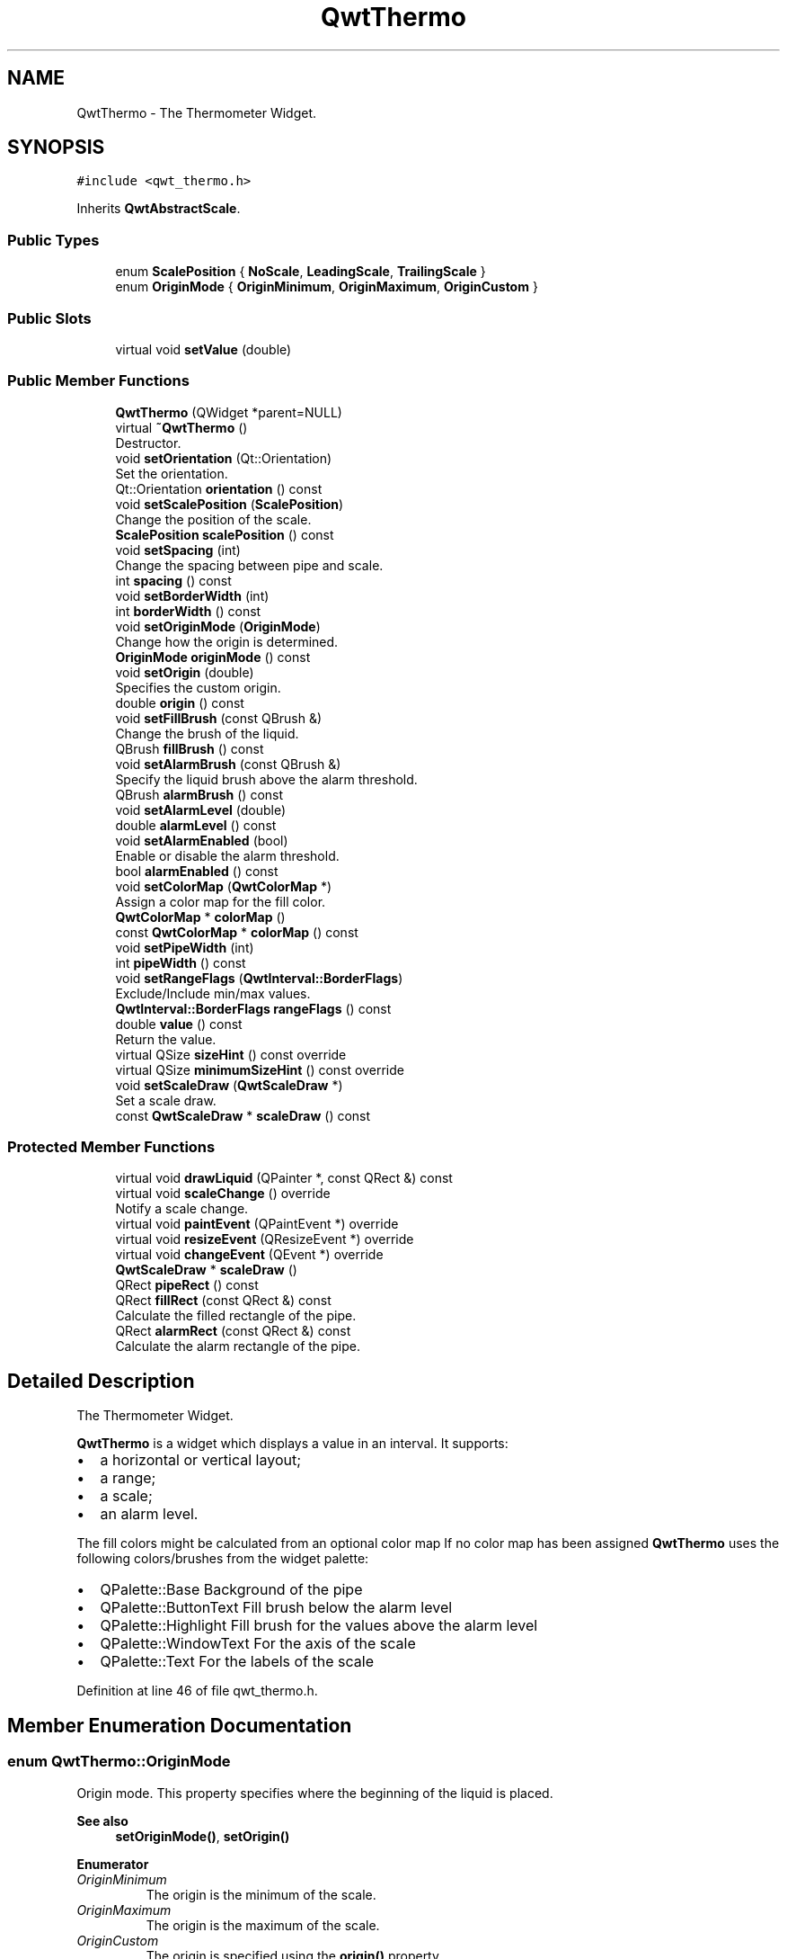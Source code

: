 .TH "QwtThermo" 3 "Sun Jul 18 2021" "Version 6.2.0" "Qwt User's Guide" \" -*- nroff -*-
.ad l
.nh
.SH NAME
QwtThermo \- The Thermometer Widget\&.  

.SH SYNOPSIS
.br
.PP
.PP
\fC#include <qwt_thermo\&.h>\fP
.PP
Inherits \fBQwtAbstractScale\fP\&.
.SS "Public Types"

.in +1c
.ti -1c
.RI "enum \fBScalePosition\fP { \fBNoScale\fP, \fBLeadingScale\fP, \fBTrailingScale\fP }"
.br
.ti -1c
.RI "enum \fBOriginMode\fP { \fBOriginMinimum\fP, \fBOriginMaximum\fP, \fBOriginCustom\fP }"
.br
.in -1c
.SS "Public Slots"

.in +1c
.ti -1c
.RI "virtual void \fBsetValue\fP (double)"
.br
.in -1c
.SS "Public Member Functions"

.in +1c
.ti -1c
.RI "\fBQwtThermo\fP (QWidget *parent=NULL)"
.br
.ti -1c
.RI "virtual \fB~QwtThermo\fP ()"
.br
.RI "Destructor\&. "
.ti -1c
.RI "void \fBsetOrientation\fP (Qt::Orientation)"
.br
.RI "Set the orientation\&. "
.ti -1c
.RI "Qt::Orientation \fBorientation\fP () const"
.br
.ti -1c
.RI "void \fBsetScalePosition\fP (\fBScalePosition\fP)"
.br
.RI "Change the position of the scale\&. "
.ti -1c
.RI "\fBScalePosition\fP \fBscalePosition\fP () const"
.br
.ti -1c
.RI "void \fBsetSpacing\fP (int)"
.br
.RI "Change the spacing between pipe and scale\&. "
.ti -1c
.RI "int \fBspacing\fP () const"
.br
.ti -1c
.RI "void \fBsetBorderWidth\fP (int)"
.br
.ti -1c
.RI "int \fBborderWidth\fP () const"
.br
.ti -1c
.RI "void \fBsetOriginMode\fP (\fBOriginMode\fP)"
.br
.RI "Change how the origin is determined\&. "
.ti -1c
.RI "\fBOriginMode\fP \fBoriginMode\fP () const"
.br
.ti -1c
.RI "void \fBsetOrigin\fP (double)"
.br
.RI "Specifies the custom origin\&. "
.ti -1c
.RI "double \fBorigin\fP () const"
.br
.ti -1c
.RI "void \fBsetFillBrush\fP (const QBrush &)"
.br
.RI "Change the brush of the liquid\&. "
.ti -1c
.RI "QBrush \fBfillBrush\fP () const"
.br
.ti -1c
.RI "void \fBsetAlarmBrush\fP (const QBrush &)"
.br
.RI "Specify the liquid brush above the alarm threshold\&. "
.ti -1c
.RI "QBrush \fBalarmBrush\fP () const"
.br
.ti -1c
.RI "void \fBsetAlarmLevel\fP (double)"
.br
.ti -1c
.RI "double \fBalarmLevel\fP () const"
.br
.ti -1c
.RI "void \fBsetAlarmEnabled\fP (bool)"
.br
.RI "Enable or disable the alarm threshold\&. "
.ti -1c
.RI "bool \fBalarmEnabled\fP () const"
.br
.ti -1c
.RI "void \fBsetColorMap\fP (\fBQwtColorMap\fP *)"
.br
.RI "Assign a color map for the fill color\&. "
.ti -1c
.RI "\fBQwtColorMap\fP * \fBcolorMap\fP ()"
.br
.ti -1c
.RI "const \fBQwtColorMap\fP * \fBcolorMap\fP () const"
.br
.ti -1c
.RI "void \fBsetPipeWidth\fP (int)"
.br
.ti -1c
.RI "int \fBpipeWidth\fP () const"
.br
.ti -1c
.RI "void \fBsetRangeFlags\fP (\fBQwtInterval::BorderFlags\fP)"
.br
.RI "Exclude/Include min/max values\&. "
.ti -1c
.RI "\fBQwtInterval::BorderFlags\fP \fBrangeFlags\fP () const"
.br
.ti -1c
.RI "double \fBvalue\fP () const"
.br
.RI "Return the value\&. "
.ti -1c
.RI "virtual QSize \fBsizeHint\fP () const override"
.br
.ti -1c
.RI "virtual QSize \fBminimumSizeHint\fP () const override"
.br
.ti -1c
.RI "void \fBsetScaleDraw\fP (\fBQwtScaleDraw\fP *)"
.br
.RI "Set a scale draw\&. "
.ti -1c
.RI "const \fBQwtScaleDraw\fP * \fBscaleDraw\fP () const"
.br
.in -1c
.SS "Protected Member Functions"

.in +1c
.ti -1c
.RI "virtual void \fBdrawLiquid\fP (QPainter *, const QRect &) const"
.br
.ti -1c
.RI "virtual void \fBscaleChange\fP () override"
.br
.RI "Notify a scale change\&. "
.ti -1c
.RI "virtual void \fBpaintEvent\fP (QPaintEvent *) override"
.br
.ti -1c
.RI "virtual void \fBresizeEvent\fP (QResizeEvent *) override"
.br
.ti -1c
.RI "virtual void \fBchangeEvent\fP (QEvent *) override"
.br
.ti -1c
.RI "\fBQwtScaleDraw\fP * \fBscaleDraw\fP ()"
.br
.ti -1c
.RI "QRect \fBpipeRect\fP () const"
.br
.ti -1c
.RI "QRect \fBfillRect\fP (const QRect &) const"
.br
.RI "Calculate the filled rectangle of the pipe\&. "
.ti -1c
.RI "QRect \fBalarmRect\fP (const QRect &) const"
.br
.RI "Calculate the alarm rectangle of the pipe\&. "
.in -1c
.SH "Detailed Description"
.PP 
The Thermometer Widget\&. 

\fBQwtThermo\fP is a widget which displays a value in an interval\&. It supports:
.IP "\(bu" 2
a horizontal or vertical layout;
.IP "\(bu" 2
a range;
.IP "\(bu" 2
a scale;
.IP "\(bu" 2
an alarm level\&.
.PP
.PP
.PP
The fill colors might be calculated from an optional color map If no color map has been assigned \fBQwtThermo\fP uses the following colors/brushes from the widget palette:
.PP
.IP "\(bu" 2
QPalette::Base Background of the pipe
.IP "\(bu" 2
QPalette::ButtonText Fill brush below the alarm level
.IP "\(bu" 2
QPalette::Highlight Fill brush for the values above the alarm level
.IP "\(bu" 2
QPalette::WindowText For the axis of the scale
.IP "\(bu" 2
QPalette::Text For the labels of the scale 
.PP

.PP
Definition at line 46 of file qwt_thermo\&.h\&.
.SH "Member Enumeration Documentation"
.PP 
.SS "enum \fBQwtThermo::OriginMode\fP"
Origin mode\&. This property specifies where the beginning of the liquid is placed\&.
.PP
\fBSee also\fP
.RS 4
\fBsetOriginMode()\fP, \fBsetOrigin()\fP 
.RE
.PP

.PP
\fBEnumerator\fP
.in +1c
.TP
\fB\fIOriginMinimum \fP\fP
The origin is the minimum of the scale\&. 
.TP
\fB\fIOriginMaximum \fP\fP
The origin is the maximum of the scale\&. 
.TP
\fB\fIOriginCustom \fP\fP
The origin is specified using the \fBorigin()\fP property\&. 
.PP
Definition at line 91 of file qwt_thermo\&.h\&.
.SS "enum \fBQwtThermo::ScalePosition\fP"
Position of the scale 
.PP
\fBSee also\fP
.RS 4
\fBsetScalePosition()\fP, \fBsetOrientation()\fP 
.RE
.PP

.PP
\fBEnumerator\fP
.in +1c
.TP
\fB\fINoScale \fP\fP
The slider has no scale\&. 
.TP
\fB\fILeadingScale \fP\fP
The scale is right of a vertical or below of a horizontal slider\&. 
.TP
\fB\fITrailingScale \fP\fP
The scale is left of a vertical or above of a horizontal slider\&. 
.PP
Definition at line 73 of file qwt_thermo\&.h\&.
.SH "Constructor & Destructor Documentation"
.PP 
.SS "QwtThermo::QwtThermo (QWidget * parent = \fCNULL\fP)\fC [explicit]\fP"
Constructor 
.PP
\fBParameters\fP
.RS 4
\fIparent\fP Parent widget 
.RE
.PP

.PP
Definition at line 121 of file qwt_thermo\&.cpp\&.
.SH "Member Function Documentation"
.PP 
.SS "QBrush QwtThermo::alarmBrush () const"

.PP
\fBReturns\fP
.RS 4
Liquid brush ( QPalette::Highlight ) above the alarm threshold\&. 
.RE
.PP
\fBSee also\fP
.RS 4
\fBsetAlarmBrush()\fP, QWidget::palette()
.RE
.PP
\fBWarning\fP
.RS 4
The alarm threshold has no effect, when a color map has been assigned 
.RE
.PP

.PP
Definition at line 761 of file qwt_thermo\&.cpp\&.
.SS "bool QwtThermo::alarmEnabled () const"

.PP
\fBReturns\fP
.RS 4
True, when the alarm threshold is enabled\&.
.RE
.PP
\fBWarning\fP
.RS 4
The alarm threshold has no effect, when a color map has been assigned 
.RE
.PP

.PP
Definition at line 837 of file qwt_thermo\&.cpp\&.
.SS "double QwtThermo::alarmLevel () const"

.PP
\fBReturns\fP
.RS 4
Alarm threshold\&. 
.RE
.PP
\fBSee also\fP
.RS 4
\fBsetAlarmLevel()\fP
.RE
.PP
\fBWarning\fP
.RS 4
The alarm threshold has no effect, when a color map has been assigned 
.RE
.PP

.PP
Definition at line 789 of file qwt_thermo\&.cpp\&.
.SS "QRect QwtThermo::alarmRect (const QRect & fillRect) const\fC [protected]\fP"

.PP
Calculate the alarm rectangle of the pipe\&. 
.PP
\fBParameters\fP
.RS 4
\fIfillRect\fP Filled rectangle in the pipe 
.RE
.PP
\fBReturns\fP
.RS 4
Rectangle to be filled with the alarm brush
.RE
.PP
\fBSee also\fP
.RS 4
\fBpipeRect()\fP, \fBfillRect()\fP, \fBalarmLevel()\fP, \fBalarmBrush()\fP 
.RE
.PP

.PP
Definition at line 944 of file qwt_thermo\&.cpp\&.
.SS "int QwtThermo::borderWidth () const"

.PP
\fBReturns\fP
.RS 4
Border width of the thermometer pipe\&. 
.RE
.PP
\fBSee also\fP
.RS 4
\fBsetBorderWidth()\fP 
.RE
.PP

.PP
Definition at line 671 of file qwt_thermo\&.cpp\&.
.SS "void QwtThermo::changeEvent (QEvent * event)\fC [override]\fP, \fC [protected]\fP, \fC [virtual]\fP"
Qt change event handler 
.PP
\fBParameters\fP
.RS 4
\fIevent\fP Event 
.RE
.PP

.PP
Reimplemented from \fBQwtAbstractScale\fP\&.
.PP
Definition at line 277 of file qwt_thermo\&.cpp\&.
.SS "\fBQwtColorMap\fP * QwtThermo::colorMap ()"

.PP
\fBReturns\fP
.RS 4
Color map for the fill color 
.RE
.PP
\fBWarning\fP
.RS 4
The alarm threshold has no effect, when a color map has been assigned 
.RE
.PP

.PP
Definition at line 697 of file qwt_thermo\&.cpp\&.
.SS "const \fBQwtColorMap\fP * QwtThermo::colorMap () const"

.PP
\fBReturns\fP
.RS 4
Color map for the fill color 
.RE
.PP
\fBWarning\fP
.RS 4
The alarm threshold has no effect, when a color map has been assigned 
.RE
.PP

.PP
Definition at line 707 of file qwt_thermo\&.cpp\&.
.SS "void QwtThermo::drawLiquid (QPainter * painter, const QRect & pipeRect) const\fC [protected]\fP, \fC [virtual]\fP"
Redraw the liquid in thermometer pipe\&. 
.PP
\fBParameters\fP
.RS 4
\fIpainter\fP Painter 
.br
\fIpipeRect\fP Bounding rectangle of the pipe without borders 
.RE
.PP

.PP
Definition at line 546 of file qwt_thermo\&.cpp\&.
.SS "QBrush QwtThermo::fillBrush () const"

.PP
\fBReturns\fP
.RS 4
Liquid ( QPalette::ButtonText ) brush\&. 
.RE
.PP
\fBSee also\fP
.RS 4
\fBsetFillBrush()\fP, QWidget::palette() 
.RE
.PP

.PP
Definition at line 731 of file qwt_thermo\&.cpp\&.
.SS "QRect QwtThermo::fillRect (const QRect & pipeRect) const\fC [protected]\fP"

.PP
Calculate the filled rectangle of the pipe\&. 
.PP
\fBParameters\fP
.RS 4
\fIpipeRect\fP Rectangle of the pipe 
.RE
.PP
\fBReturns\fP
.RS 4
Rectangle to be filled ( fill and alarm brush )
.RE
.PP
\fBSee also\fP
.RS 4
\fBpipeRect()\fP, \fBalarmRect()\fP 
.RE
.PP

.PP
Definition at line 897 of file qwt_thermo\&.cpp\&.
.SS "QSize QwtThermo::minimumSizeHint () const\fC [override]\fP, \fC [virtual]\fP"

.PP
\fBReturns\fP
.RS 4
Minimum size hint 
.RE
.PP
\fBWarning\fP
.RS 4
The return value depends on the font and the scale\&. 
.RE
.PP
\fBSee also\fP
.RS 4
\fBsizeHint()\fP 
.RE
.PP

.PP
Definition at line 856 of file qwt_thermo\&.cpp\&.
.SS "Qt::Orientation QwtThermo::orientation () const"

.PP
\fBReturns\fP
.RS 4
Orientation 
.RE
.PP
\fBSee also\fP
.RS 4
\fBsetOrientation()\fP 
.RE
.PP

.PP
Definition at line 455 of file qwt_thermo\&.cpp\&.
.SS "double QwtThermo::origin () const"

.PP
\fBReturns\fP
.RS 4
Origin of the thermo, when OriginCustom is enabled 
.RE
.PP
\fBSee also\fP
.RS 4
\fBsetOrigin()\fP, \fBsetOriginMode()\fP, \fBoriginMode()\fP 
.RE
.PP

.PP
Definition at line 504 of file qwt_thermo\&.cpp\&.
.SS "\fBQwtThermo::OriginMode\fP QwtThermo::originMode () const"

.PP
\fBReturns\fP
.RS 4
Mode, how the origin is determined\&. 
.RE
.PP
\fBSee also\fP
.RS 4
\fBsetOriginMode()\fP, serOrigin(), \fBorigin()\fP 
.RE
.PP

.PP
Definition at line 477 of file qwt_thermo\&.cpp\&.
.SS "void QwtThermo::paintEvent (QPaintEvent * event)\fC [override]\fP, \fC [protected]\fP, \fC [virtual]\fP"
Paint event handler 
.PP
\fBParameters\fP
.RS 4
\fIevent\fP Paint event 
.RE
.PP

.PP
Definition at line 235 of file qwt_thermo\&.cpp\&.
.SS "QRect QwtThermo::pipeRect () const\fC [protected]\fP"

.PP
\fBReturns\fP
.RS 4
Bounding rectangle of the pipe ( without borders ) in widget coordinates 
.RE
.PP

.PP
Definition at line 385 of file qwt_thermo\&.cpp\&.
.SS "int QwtThermo::pipeWidth () const"

.PP
\fBReturns\fP
.RS 4
Width of the pipe\&. 
.RE
.PP
\fBSee also\fP
.RS 4
\fBsetPipeWidth()\fP 
.RE
.PP

.PP
Definition at line 813 of file qwt_thermo\&.cpp\&.
.SS "\fBQwtInterval::BorderFlags\fP QwtThermo::rangeFlags () const"

.PP
\fBReturns\fP
.RS 4
Range flags 
.RE
.PP
\fBSee also\fP
.RS 4
\fBsetRangeFlags()\fP 
.RE
.PP

.PP
Definition at line 170 of file qwt_thermo\&.cpp\&.
.SS "void QwtThermo::resizeEvent (QResizeEvent * event)\fC [override]\fP, \fC [protected]\fP, \fC [virtual]\fP"
Resize event handler 
.PP
\fBParameters\fP
.RS 4
\fIevent\fP Resize event 
.RE
.PP

.PP
Definition at line 267 of file qwt_thermo\&.cpp\&.
.SS "\fBQwtScaleDraw\fP * QwtThermo::scaleDraw ()\fC [protected]\fP"

.PP
\fBReturns\fP
.RS 4
the scale draw of the thermo 
.RE
.PP
\fBSee also\fP
.RS 4
\fBsetScaleDraw()\fP 
.RE
.PP

.PP
Definition at line 226 of file qwt_thermo\&.cpp\&.
.SS "const \fBQwtScaleDraw\fP * QwtThermo::scaleDraw () const"

.PP
\fBReturns\fP
.RS 4
the scale draw of the thermo 
.RE
.PP
\fBSee also\fP
.RS 4
\fBsetScaleDraw()\fP 
.RE
.PP

.PP
Definition at line 217 of file qwt_thermo\&.cpp\&.
.SS "\fBQwtThermo::ScalePosition\fP QwtThermo::scalePosition () const"

.PP
\fBReturns\fP
.RS 4
Scale position\&. 
.RE
.PP
\fBSee also\fP
.RS 4
\fBsetScalePosition()\fP 
.RE
.PP

.PP
Definition at line 530 of file qwt_thermo\&.cpp\&.
.SS "void QwtThermo::setAlarmBrush (const QBrush & brush)"

.PP
Specify the liquid brush above the alarm threshold\&. Changes the QPalette::Highlight brush of the palette\&.
.PP
\fBParameters\fP
.RS 4
\fIbrush\fP New brush\&. 
.RE
.PP
\fBSee also\fP
.RS 4
\fBalarmBrush()\fP, QWidget::setPalette()
.RE
.PP
\fBWarning\fP
.RS 4
The alarm threshold has no effect, when a color map has been assigned 
.RE
.PP

.PP
Definition at line 747 of file qwt_thermo\&.cpp\&.
.SS "void QwtThermo::setAlarmEnabled (bool on)"

.PP
Enable or disable the alarm threshold\&. 
.PP
\fBParameters\fP
.RS 4
\fIon\fP true (disabled) or false (enabled)
.RE
.PP
\fBWarning\fP
.RS 4
The alarm threshold has no effect, when a color map has been assigned 
.RE
.PP

.PP
Definition at line 825 of file qwt_thermo\&.cpp\&.
.SS "void QwtThermo::setAlarmLevel (double level)"
Specify the alarm threshold\&.
.PP
\fBParameters\fP
.RS 4
\fIlevel\fP Alarm threshold 
.RE
.PP
\fBSee also\fP
.RS 4
\fBalarmLevel()\fP
.RE
.PP
\fBWarning\fP
.RS 4
The alarm threshold has no effect, when a color map has been assigned 
.RE
.PP

.PP
Definition at line 775 of file qwt_thermo\&.cpp\&.
.SS "void QwtThermo::setBorderWidth (int width)"
Set the border width of the pipe\&. 
.PP
\fBParameters\fP
.RS 4
\fIwidth\fP Border width 
.RE
.PP
\fBSee also\fP
.RS 4
\fBborderWidth()\fP 
.RE
.PP

.PP
Definition at line 655 of file qwt_thermo\&.cpp\&.
.SS "void QwtThermo::setColorMap (\fBQwtColorMap\fP * colorMap)"

.PP
Assign a color map for the fill color\&. 
.PP
\fBParameters\fP
.RS 4
\fIcolorMap\fP Color map 
.RE
.PP
\fBWarning\fP
.RS 4
The alarm threshold has no effect, when a color map has been assigned 
.RE
.PP

.PP
Definition at line 683 of file qwt_thermo\&.cpp\&.
.SS "void QwtThermo::setFillBrush (const QBrush & brush)"

.PP
Change the brush of the liquid\&. Changes the QPalette::ButtonText brush of the palette\&.
.PP
\fBParameters\fP
.RS 4
\fIbrush\fP New brush\&. 
.RE
.PP
\fBSee also\fP
.RS 4
\fBfillBrush()\fP, QWidget::setPalette() 
.RE
.PP

.PP
Definition at line 720 of file qwt_thermo\&.cpp\&.
.SS "void QwtThermo::setOrientation (Qt::Orientation orientation)"

.PP
Set the orientation\&. 
.PP
\fBParameters\fP
.RS 4
\fIorientation\fP Allowed values are Qt::Horizontal and Qt::Vertical\&.
.RE
.PP
\fBSee also\fP
.RS 4
\fBorientation()\fP, \fBscalePosition()\fP 
.RE
.PP

.PP
Definition at line 432 of file qwt_thermo\&.cpp\&.
.SS "void QwtThermo::setOrigin (double origin)"

.PP
Specifies the custom origin\&. If originMode is set to OriginCustom this property controls where the liquid starts\&.
.PP
\fBParameters\fP
.RS 4
\fIorigin\fP New origin level 
.RE
.PP
\fBSee also\fP
.RS 4
\fBsetOriginMode()\fP, \fBoriginMode()\fP, \fBorigin()\fP 
.RE
.PP

.PP
Definition at line 491 of file qwt_thermo\&.cpp\&.
.SS "void QwtThermo::setOriginMode (\fBOriginMode\fP m)"

.PP
Change how the origin is determined\&. 
.PP
\fBSee also\fP
.RS 4
\fBoriginMode()\fP, serOrigin(), \fBorigin()\fP 
.RE
.PP

.PP
Definition at line 464 of file qwt_thermo\&.cpp\&.
.SS "void QwtThermo::setPipeWidth (int width)"
Change the width of the pipe\&.
.PP
\fBParameters\fP
.RS 4
\fIwidth\fP Width of the pipe 
.RE
.PP
\fBSee also\fP
.RS 4
\fBpipeWidth()\fP 
.RE
.PP

.PP
Definition at line 800 of file qwt_thermo\&.cpp\&.
.SS "void QwtThermo::setRangeFlags (\fBQwtInterval::BorderFlags\fP flags)"

.PP
Exclude/Include min/max values\&. According to the flags minValue() and maxValue() are included/excluded from the pipe\&. In case of an excluded value the corresponding tick is painted 1 pixel off of the \fBpipeRect()\fP\&.
.PP
F\&.e\&. when a minimum of 0\&.0 has to be displayed as an empty pipe the minValue() needs to be excluded\&.
.PP
\fBParameters\fP
.RS 4
\fIflags\fP Range flags 
.RE
.PP
\fBSee also\fP
.RS 4
\fBrangeFlags()\fP 
.RE
.PP

.PP
Definition at line 157 of file qwt_thermo\&.cpp\&.
.SS "void QwtThermo::setScaleDraw (\fBQwtScaleDraw\fP * scaleDraw)"

.PP
Set a scale draw\&. For changing the labels of the scales, it is necessary to derive from \fBQwtScaleDraw\fP and overload \fBQwtScaleDraw::label()\fP\&.
.PP
\fBParameters\fP
.RS 4
\fIscaleDraw\fP ScaleDraw object, that has to be created with new and will be deleted in \fB~QwtThermo()\fP or the next call of \fBsetScaleDraw()\fP\&. 
.RE
.PP

.PP
Definition at line 207 of file qwt_thermo\&.cpp\&.
.SS "void QwtThermo::setScalePosition (\fBScalePosition\fP scalePosition)"

.PP
Change the position of the scale\&. 
.PP
\fBParameters\fP
.RS 4
\fIscalePosition\fP Position of the scale\&.
.RE
.PP
\fBSee also\fP
.RS 4
\fBScalePosition\fP, \fBscalePosition()\fP 
.RE
.PP

.PP
Definition at line 515 of file qwt_thermo\&.cpp\&.
.SS "void QwtThermo::setSpacing (int spacing)"

.PP
Change the spacing between pipe and scale\&. A spacing of 0 means, that the backbone of the scale is below the pipe\&.
.PP
The default setting is 3 pixels\&.
.PP
\fBParameters\fP
.RS 4
\fIspacing\fP Number of pixels 
.RE
.PP
\fBSee also\fP
.RS 4
\fBspacing()\fP; 
.RE
.PP

.PP
Definition at line 629 of file qwt_thermo\&.cpp\&.
.SS "void QwtThermo::setValue (double value)\fC [virtual]\fP, \fC [slot]\fP"
Set the current value\&.
.PP
\fBParameters\fP
.RS 4
\fIvalue\fP New Value 
.RE
.PP
\fBSee also\fP
.RS 4
\fBvalue()\fP 
.RE
.PP

.PP
Definition at line 181 of file qwt_thermo\&.cpp\&.
.SS "QSize QwtThermo::sizeHint () const\fC [override]\fP, \fC [virtual]\fP"

.PP
\fBReturns\fP
.RS 4
the minimum size hint 
.RE
.PP
\fBSee also\fP
.RS 4
\fBminimumSizeHint()\fP 
.RE
.PP

.PP
Definition at line 846 of file qwt_thermo\&.cpp\&.
.SS "int QwtThermo::spacing () const"

.PP
\fBReturns\fP
.RS 4
Number of pixels between pipe and scale 
.RE
.PP
\fBSee also\fP
.RS 4
\fBsetSpacing()\fP 
.RE
.PP

.PP
Definition at line 645 of file qwt_thermo\&.cpp\&.

.SH "Author"
.PP 
Generated automatically by Doxygen for Qwt User's Guide from the source code\&.

